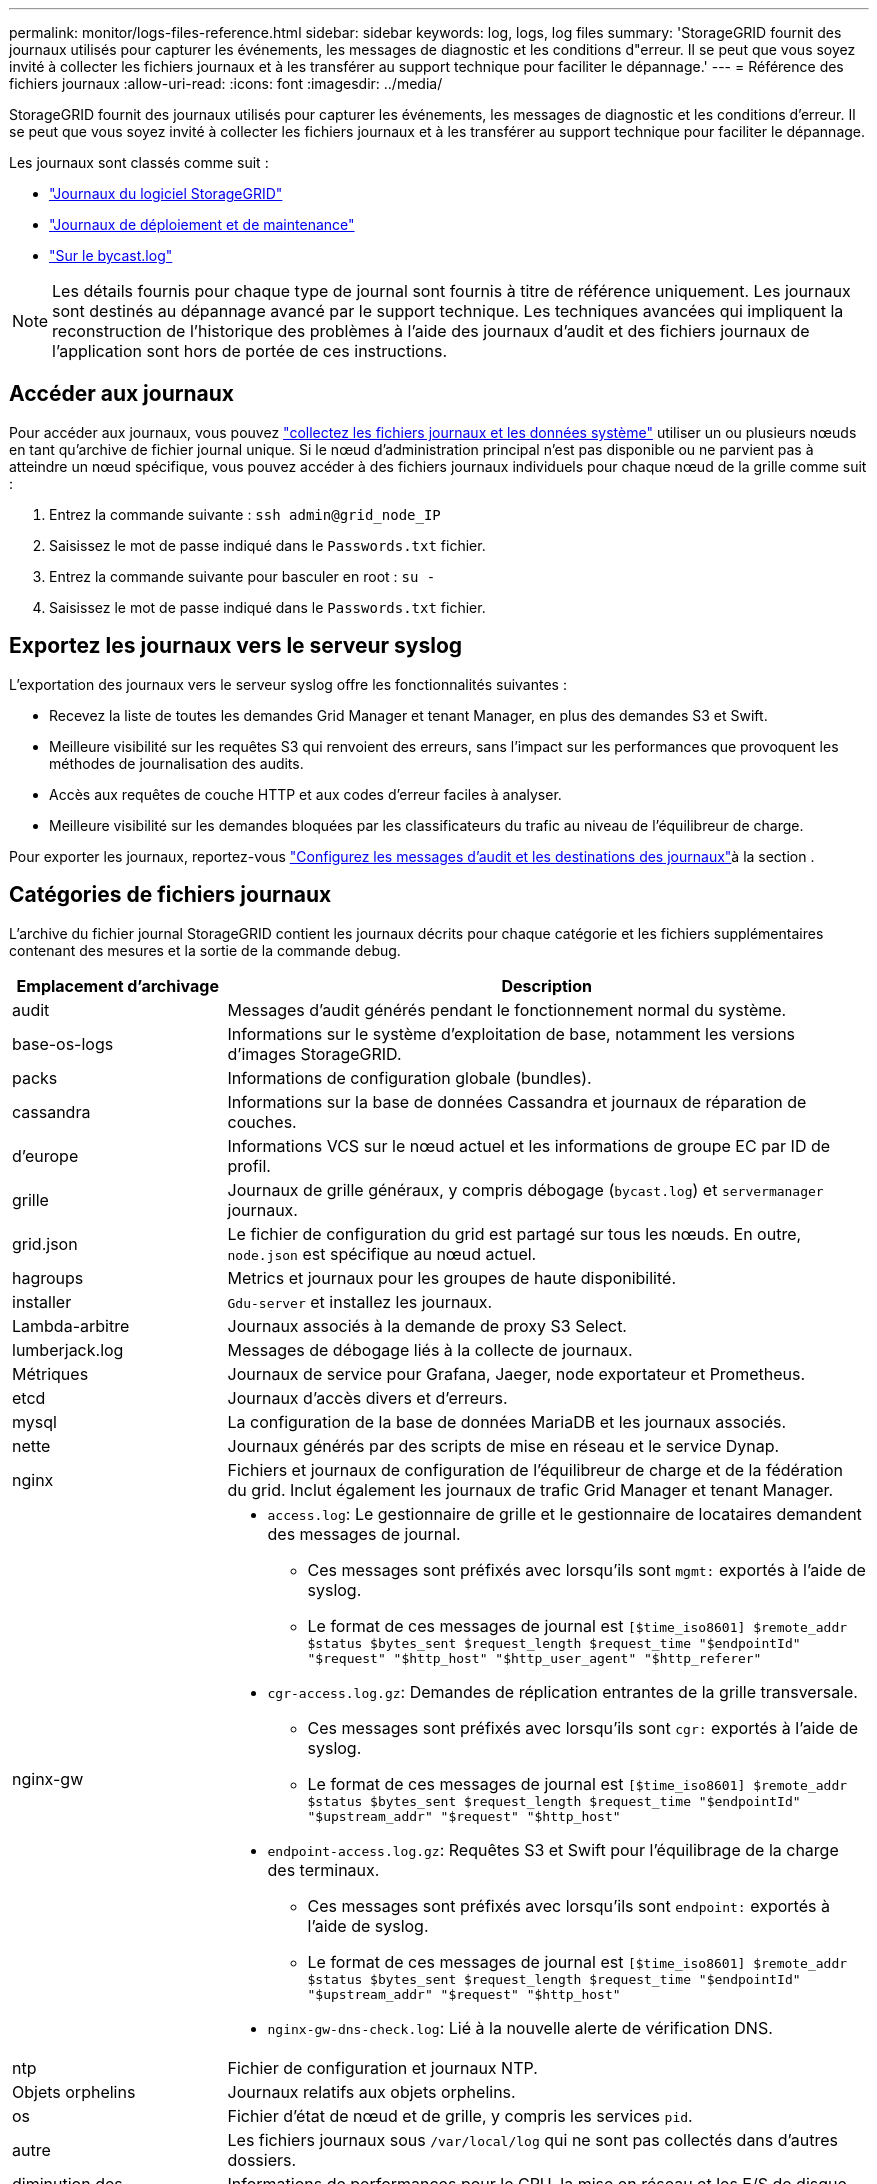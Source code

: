 ---
permalink: monitor/logs-files-reference.html 
sidebar: sidebar 
keywords: log, logs, log files 
summary: 'StorageGRID fournit des journaux utilisés pour capturer les événements, les messages de diagnostic et les conditions d"erreur. Il se peut que vous soyez invité à collecter les fichiers journaux et à les transférer au support technique pour faciliter le dépannage.' 
---
= Référence des fichiers journaux
:allow-uri-read: 
:icons: font
:imagesdir: ../media/


[role="lead"]
StorageGRID fournit des journaux utilisés pour capturer les événements, les messages de diagnostic et les conditions d'erreur. Il se peut que vous soyez invité à collecter les fichiers journaux et à les transférer au support technique pour faciliter le dépannage.

Les journaux sont classés comme suit :

* link:storagegrid-software-logs.html["Journaux du logiciel StorageGRID"]
* link:deployment-and-maintenance-logs.html["Journaux de déploiement et de maintenance"]
* link:about-bycast-log.html["Sur le bycast.log"]



NOTE: Les détails fournis pour chaque type de journal sont fournis à titre de référence uniquement. Les journaux sont destinés au dépannage avancé par le support technique. Les techniques avancées qui impliquent la reconstruction de l'historique des problèmes à l'aide des journaux d'audit et des fichiers journaux de l'application sont hors de portée de ces instructions.



== Accéder aux journaux

Pour accéder aux journaux, vous pouvez link:collecting-log-files-and-system-data.html["collectez les fichiers journaux et les données système"] utiliser un ou plusieurs nœuds en tant qu'archive de fichier journal unique. Si le nœud d'administration principal n'est pas disponible ou ne parvient pas à atteindre un nœud spécifique, vous pouvez accéder à des fichiers journaux individuels pour chaque nœud de la grille comme suit :

. Entrez la commande suivante : `ssh admin@grid_node_IP`
. Saisissez le mot de passe indiqué dans le `Passwords.txt` fichier.
. Entrez la commande suivante pour basculer en root : `su -`
. Saisissez le mot de passe indiqué dans le `Passwords.txt` fichier.




== Exportez les journaux vers le serveur syslog

L'exportation des journaux vers le serveur syslog offre les fonctionnalités suivantes :

* Recevez la liste de toutes les demandes Grid Manager et tenant Manager, en plus des demandes S3 et Swift.
* Meilleure visibilité sur les requêtes S3 qui renvoient des erreurs, sans l'impact sur les performances que provoquent les méthodes de journalisation des audits.
* Accès aux requêtes de couche HTTP et aux codes d'erreur faciles à analyser.
* Meilleure visibilité sur les demandes bloquées par les classificateurs du trafic au niveau de l'équilibreur de charge.


Pour exporter les journaux, reportez-vous link:../monitor/configure-audit-messages.html["Configurez les messages d'audit et les destinations des journaux"]à la section .



== Catégories de fichiers journaux

L'archive du fichier journal StorageGRID contient les journaux décrits pour chaque catégorie et les fichiers supplémentaires contenant des mesures et la sortie de la commande debug.

[cols="1a,3a"]
|===
| Emplacement d'archivage | Description 


| audit  a| 
Messages d'audit générés pendant le fonctionnement normal du système.



| base-os-logs  a| 
Informations sur le système d'exploitation de base, notamment les versions d'images StorageGRID.



| packs  a| 
Informations de configuration globale (bundles).



| cassandra  a| 
Informations sur la base de données Cassandra et journaux de réparation de couches.



| d'europe  a| 
Informations VCS sur le nœud actuel et les informations de groupe EC par ID de profil.



| grille  a| 
Journaux de grille généraux, y compris débogage (`bycast.log`) et `servermanager` journaux.



| grid.json  a| 
Le fichier de configuration du grid est partagé sur tous les nœuds. En outre, `node.json` est spécifique au nœud actuel.



| hagroups  a| 
Metrics et journaux pour les groupes de haute disponibilité.



| installer  a| 
`Gdu-server` et installez les journaux.



| Lambda-arbitre  a| 
Journaux associés à la demande de proxy S3 Select.



| lumberjack.log  a| 
Messages de débogage liés à la collecte de journaux.



| Métriques  a| 
Journaux de service pour Grafana, Jaeger, node exportateur et Prometheus.



| etcd  a| 
Journaux d'accès divers et d'erreurs.



| mysql  a| 
La configuration de la base de données MariaDB et les journaux associés.



| nette  a| 
Journaux générés par des scripts de mise en réseau et le service Dynap.



| nginx  a| 
Fichiers et journaux de configuration de l'équilibreur de charge et de la fédération du grid. Inclut également les journaux de trafic Grid Manager et tenant Manager.



| nginx-gw  a| 
* `access.log`: Le gestionnaire de grille et le gestionnaire de locataires demandent des messages de journal.
+
** Ces messages sont préfixés avec lorsqu'ils sont `mgmt:` exportés à l'aide de syslog.
** Le format de ces messages de journal est `[$time_iso8601] $remote_addr $status $bytes_sent $request_length $request_time "$endpointId" "$request" "$http_host" "$http_user_agent" "$http_referer"`


* `cgr-access.log.gz`: Demandes de réplication entrantes de la grille transversale.
+
** Ces messages sont préfixés avec lorsqu'ils sont `cgr:` exportés à l'aide de syslog.
** Le format de ces messages de journal est `[$time_iso8601] $remote_addr $status $bytes_sent $request_length $request_time "$endpointId" "$upstream_addr" "$request" "$http_host"`


* `endpoint-access.log.gz`: Requêtes S3 et Swift pour l'équilibrage de la charge des terminaux.
+
** Ces messages sont préfixés avec lorsqu'ils sont `endpoint:` exportés à l'aide de syslog.
** Le format de ces messages de journal est `[$time_iso8601] $remote_addr $status $bytes_sent $request_length $request_time "$endpointId" "$upstream_addr" "$request" "$http_host"`


* `nginx-gw-dns-check.log`: Lié à la nouvelle alerte de vérification DNS.




| ntp  a| 
Fichier de configuration et journaux NTP.



 a| 
Objets orphelins
 a| 
Journaux relatifs aux objets orphelins.



| os  a| 
Fichier d'état de nœud et de grille, y compris les services `pid`.



| autre  a| 
Les fichiers journaux sous `/var/local/log` qui ne sont pas collectés dans d'autres dossiers.



| diminution des  a| 
Informations de performances pour le CPU, la mise en réseau et les E/S de disque



| données prometheus  a| 
Metrics Prometheus actuels si la collecte des journaux inclut des données Prometheus.



| provisionnement  a| 
Journaux relatifs au processus de provisionnement de la grille.



| radeau  a| 
Journaux de grappe raft utilisés dans les services de plate-forme.



| ssh  a| 
Journaux liés à la configuration et au service SSH.



| snmp  a| 
Configuration de l'agent SNMP utilisée pour l'envoi de notifications SNMP.



| sockets-données  a| 
Données des sockets pour le débogage réseau.



| system-commands.txt  a| 
Résultat des commandes du conteneur StorageGRID. Contient des informations sur le système, telles que la mise en réseau et l'utilisation du disque.



| synchroniser-package-récupération  a| 
Lié au maintien de la cohérence du dernier package de récupération sur tous les nœuds d'administration et les nœuds de stockage qui hébergent le service ADC.

|===